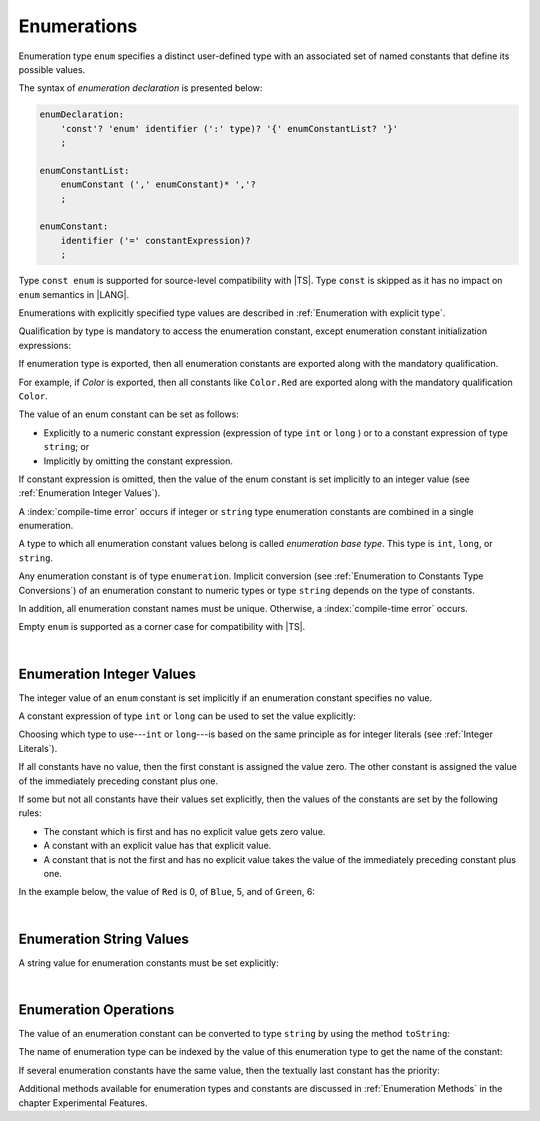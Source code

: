 ..
    Copyright (c) 2021-2025 Huawei Device Co., Ltd.
    Licensed under the Apache License, Version 2.0 (the "License");
    you may not use this file except in compliance with the License.
    You may obtain a copy of the License at
    http://www.apache.org/licenses/LICENSE-2.0
    Unless required by applicable law or agreed to in writing, software
    distributed under the License is distributed on an "AS IS" BASIS,
    WITHOUT WARRANTIES OR CONDITIONS OF ANY KIND, either express or implied.
    See the License for the specific language governing permissions and
    limitations under the License.

.. _Enumerations:

Enumerations
############

.. meta:
    frontend_status: Done

Enumeration type ``enum`` specifies a distinct user-defined type with an
associated set of named constants that define its possible values.

The syntax of *enumeration declaration* is presented below:

.. code-block:: abnf

    enumDeclaration:
        'const'? 'enum' identifier (':' type)? '{' enumConstantList? '}'
        ;

    enumConstantList:
        enumConstant (',' enumConstant)* ','?
        ;

    enumConstant:
        identifier ('=' constantExpression)?
        ;

.. index::
   enumeration
   type enum
   user-defined type
   constant
   named constant

Type ``const enum`` is supported for source-level compatibility with |TS|.
Type ``const`` is skipped as it has no impact on ``enum`` semantics in
|LANG|.

Enumerations with explicitly specified type values are described in
:ref:`Enumeration with explicit type`.

Qualification by type is mandatory to access the enumeration constant, except
enumeration constant initialization expressions:

.. code-block:: typescript
   :linenos:

    enum Color { Red, Green, Blue }
    let c: Color = Color.Red

    enum Flags { Read, Write, ReadWrite = Read | Write }
    // No need to use Flags.Read | Flags.Write in initialization


If enumeration type is exported, then all enumeration constants are
exported along with the mandatory qualification.

For example, if *Color* is exported, then all constants like ``Color.Red``
are exported along with the mandatory qualification ``Color``.

.. index::
   source-level compatibility
   const enum
   semantics
   qualification
   access
   accessibility
   enumeration constant
   enumeration type
   enum constant
   const enum

The value of an enum constant can be set as follows:

-  Explicitly to a numeric constant expression (expression of type ``int`` or
   ``long`` ) or to a constant expression of type ``string``; or
-  Implicitly by omitting the constant expression.

If constant expression is omitted, then the value of the enum constant is set
implicitly to an integer value (see :ref:`Enumeration Integer Values`).

A :index:`compile-time error` occurs if integer or ``string`` type enumeration
constants are combined in a single enumeration.

.. index::
   enum constant
   numeric constant expression
   type int
   constant expression
   numeric value
   enumeration constant
   integer type
   string type
   enumeration

A type to which all enumeration constant values belong is called *enumeration
base type*. This type is ``int``, ``long``, or ``string``.

.. index::
   enumeration base type

Any enumeration constant is of type ``enumeration``. Implicit conversion (see
:ref:`Enumeration to Constants Type Conversions`) of an enumeration constant
to numeric types or type ``string`` depends on the type of
constants.

In addition, all enumeration constant names must be unique. Otherwise,
a :index:`compile-time error` occurs.

.. code-block:: typescript
   :linenos:

    enum E1 { A, B = "hello" }     // compile-time error
    enum E2 { A = 5, B = "hello" } // compile-time error
    enum E3 { A = 5, A = 77 }      // compile-time error
    enum E4 { A = 5, B = 5 }       // OK! values can be the same

Empty ``enum`` is supported as a corner case for compatibility with |TS|.

.. code-block:: typescript
   :linenos:

    enum Empty {} // OK


.. index::
   enumeration constant
   type enumeration
   conversion
   type string
   constant
   expression
   enum
   compatibility

|

.. _Enumeration Integer Values:

Enumeration Integer Values
**************************

.. meta:
    frontend_status: Done

The integer value of an ``enum`` constant is set implicitly if an enumeration
constant specifies no value.

A constant expression of type ``int`` or ``long`` can be used to set the value
explicitly:

.. index::
   enumeration integer value
   integer value
   enum constant
   enumeration constant
   integer type
   value
   expression
   constant expression
   type int
   type long

.. code-block:: typescript
   :linenos:

    enum Background { White = 0xFF, Grey = 0x7F, Black = 0x00 }
    enum LongEnum { A = 0x7FFF_FFFF_1, B, C }

Choosing which type to use---``int`` or ``long``---is based on the same
principle as for integer literals (see :ref:`Integer Literals`).

If all constants have no value, then the first constant is assigned
the value zero. The other constant is assigned the value of the
immediately preceding constant plus one.

If some but not all constants have their values set explicitly, then
the values of the constants are set by the following rules:

-  The constant which is first and has no explicit value gets zero value.
-  A constant with an explicit value has that explicit value.
-  A constant that is not the first and has no explicit value takes the value
   of the immediately preceding constant plus one.

In the example below, the value of ``Red`` is 0, of ``Blue``, 5, and of
``Green``, 6:

.. code-block:: typescript
   :linenos:

    enum Color { Red, Blue = 5, Green }

.. index::
   type int
   type long
   integer literal
   assignment
   constant
   value
   assignment

|

.. _Enumeration String Values:

Enumeration String Values
*************************

.. meta:
    frontend_status: Done

A string value for enumeration constants must be set explicitly:

.. code-block:: typescript
   :linenos:

    enum Commands { Open = "fopen", Close = "fclose" }

.. index::
   string value
   value
   enumeration
   enumeration constant

|

.. _Enumeration Operations:

Enumeration Operations
**********************

.. meta:
    frontend_status: Done

The value of an enumeration constant can be converted to type ``string`` by
using the method ``toString``:

.. index::
   enumeration constant
   type string
   method

.. code-block:: typescript
   :linenos:

    enum Color { Red, Green = 10, Blue }
    let c: Color = Color.Green
    console.log(c.toString()) // prints: 10

The name of enumeration type can be indexed by the value of this enumeration
type to get the name of the constant:

.. code-block:: typescript
   :linenos:

    enum Color { Red, Green = 10, Blue }
    let c: Color = Color.Green
    console.log(Color[c]) // prints: Green

If several enumeration constants have the same value, then the textually last
constant has the priority:

.. code-block:: typescript
   :linenos:

    enum E { One = 1, one = 1, oNe = 1 }
    console.log(E[1 as E]) // prints: oNe


Additional methods available for enumeration types and constants are discussed
in :ref:`Enumeration Methods` in the chapter Experimental Features.

.. index::
   method
   enumeration type
   constant

.. raw:: pdf

   PageBreak
